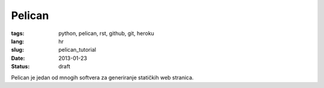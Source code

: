 Pelican
#######

:tags: python, pelican, rst, github, git, heroku
:lang: hr
:slug: pelican_tutorial
:date: 2013-01-23
:status: draft

Pelican je jedan od mnogih softvera za generiranje statičkih web stranica.

